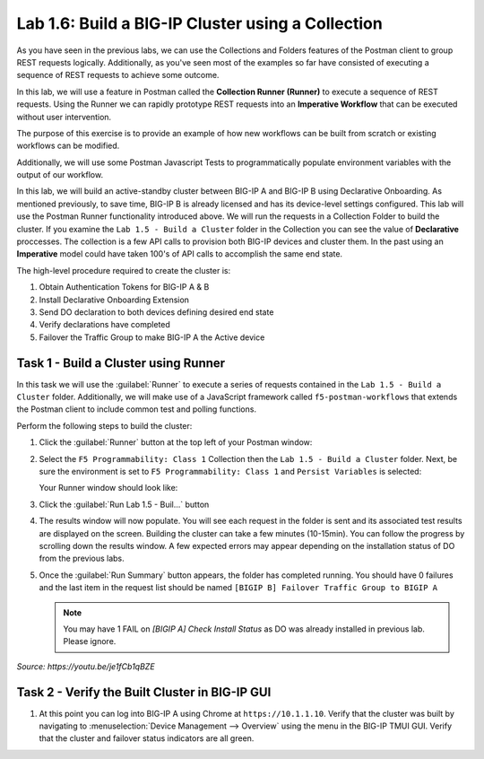 Lab 1.6: Build a BIG-IP Cluster using a Collection
--------------------------------------------------

.. graphviz::

   digraph breadcrumb {
      rankdir="LR"
      ranksep=.4
      node [fontsize=10,style="rounded,filled",shape=box,color=gray72,margin="0.05,0.05",height=0.1]
      fontsize = 10
      labeljust="l"
      subgraph cluster_provider {
         style = "rounded,filled"
         color = lightgrey
         height = .75
         label = "BIG-IP"
         basics [label="REST Basics",color="palegreen"]
         authentication [label="Authentication",color="palegreen"]
         extensibility [label="Extensibility",color="palegreen"]
         onboarding [label="Onboarding",color="palegreen"]
         clustering [label="Clustering",color="steelblue1"]
         transactions [label="Transactions"]
         basics -> authentication -> extensibility -> onboarding -> clustering -> transactions
      }
   }

As you have seen in the previous labs, we can use the Collections and Folders
features of the Postman client to group REST requests logically.  Additionally,
as you've seen most of the examples so far have consisted of executing a
sequence of REST requests to achieve some outcome.

In this lab, we will use a feature in Postman called the **Collection Runner
(Runner)** to execute a sequence of REST requests.  Using the Runner we can
rapidly prototype REST requests into an **Imperative Workflow** that can be
executed without user intervention.

The purpose of this exercise is to provide an example of how new workflows can
be built from scratch or existing workflows can be modified.

Additionally, we will use some Postman Javascript Tests to programmatically
populate environment variables with the output of our workflow.

In this lab, we will build an active-standby cluster between BIG-IP A and
BIG-IP B using Declarative Onboarding. As mentioned previously, to save time, BIG-IP B is
already licensed and has its device-level settings configured. This lab will
use the Postman Runner functionality introduced above.
We will run the requests in a Collection Folder to build the cluster.
If you examine the ``Lab 1.5 - Build a Cluster`` folder in the Collection you
can see the value of **Declarative** proccesses. The collection is a few API calls
to provision both BIG-IP devices and cluster them. In the past using an **Imperative**
model could have taken 100's of API calls to accomplish the same end state.


The high-level procedure required to create the cluster is:

#. Obtain Authentication Tokens for BIG-IP A & B

#. Install Declarative Onboarding Extension

#. Send DO declaration to both devices defining desired end state

#. Verify declarations have completed

#. Failover the Traffic Group to make BIG-IP A the Active device

Task 1 - Build a Cluster using Runner
~~~~~~~~~~~~~~~~~~~~~~~~~~~~~~~~~~~~~

In this task we will use the :guilabel:`Runner` to execute a series of
requests contained in the ``Lab 1.5 - Build a Cluster`` folder. Additionally, we
will make use of a JavaScript framework called ``f5-postman-workflows`` that extends
the Postman client to include common test and polling functions.

Perform the following steps to build the cluster:

#. Click the :guilabel:`Runner` button at the top left of your Postman window:

   |postman-runner-button|

#. Select the ``F5 Programmability: Class 1`` Collection then the
   ``Lab 1.5 - Build a Cluster`` folder.  Next, be sure the
   environment is set to ``F5 Programmability: Class 1`` and ``Persist Variables``
   is selected:

   |lab-5-1|

   Your Runner window should look like:

   |lab-5-2|

#. Click the :guilabel:`Run Lab 1.5 - Buil...` button

#. The results window will now populate.  You will see each request in the
   folder is sent and its associated test results are displayed on the screen.
   Building the cluster can take a few minutes (10-15min).  You can follow the progress
   by scrolling down the results window. A few expected errors may appear depending
   on the installation status of DO from the previous labs.

#. Once the :guilabel:`Run Summary` button appears, the folder has completed
   running.  You should have 0 failures and the last item in the request
   list should be named ``[BIGIP B] Failover Traffic Group to BIGIP A``

   .. NOTE:: You may have 1 FAIL on `[BIGIP A] Check Install Status` as DO was already installed in previous lab. Please ignore.

   |lab-5-3|

   |lab-5-4|

.. raw:: html

   <iframe width="600" height="315" src="https://www.youtube.com/embed/je1fCb1qBZE" frameborder="0" gesture="media" allowfullscreen></iframe>

*Source: https://youtu.be/je1fCb1qBZE*

Task 2 - Verify the Built Cluster in BIG-IP GUI
~~~~~~~~~~~~~~~~~~~~~~~~~~~~~~~~~~~~~~~~~~~~~~~

#. At this point you can log into BIG-IP A using Chrome at ``https://10.1.1.10``.
   Verify that the cluster was built by navigating to
   :menuselection:`Device Management --> Overview` using the menu in the BIG-IP
   TMUI GUI. Verify that the cluster and failover status indicators are all green.

   |lab-5-5|

.. |lab-5-1| image:: images/lab-5-1.png
.. |lab-5-2| image:: images/lab-5-2.png
.. |lab-5-3| image:: images/lab-5-3.png
   :scale: 80%
.. |lab-5-4| image:: images/lab-5-4.png
   :scale: 80%
.. |lab-5-5| image:: images/lab-5-5.png
.. |postman-runner-button| image:: /images/postman-runner-button.png
